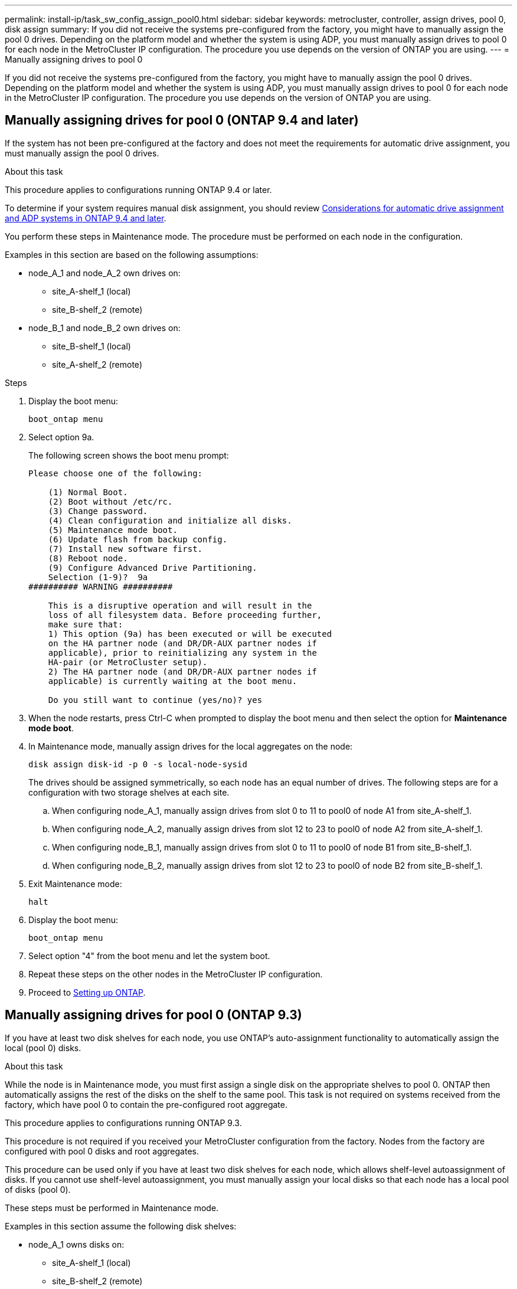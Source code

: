 ---
permalink: install-ip/task_sw_config_assign_pool0.html
sidebar: sidebar
keywords: metrocluster, controller, assign drives, pool 0, disk assign
summary: If you did not receive the systems pre-configured from the factory, you might have to manually assign the pool 0 drives. Depending on the platform model and whether the system is using ADP, you must manually assign drives to pool 0 for each node in the MetroCluster IP configuration. The procedure you use depends on the version of ONTAP you are using.
---
= Manually assigning drives to pool 0

[.lead]
If you did not receive the systems pre-configured from the factory, you might have to manually assign the pool 0 drives. Depending on the platform model and whether the system is using ADP, you must manually assign drives to pool 0 for each node in the MetroCluster IP configuration. The procedure you use depends on the version of ONTAP you are using.

== Manually assigning drives for pool 0 (ONTAP 9.4 and later)

If the system has not been pre-configured at the factory and does not meet the requirements for automatic drive assignment, you must manually assign the pool 0 drives.

.About this task

This procedure applies to configurations running ONTAP 9.4 or later.

To determine if your system requires manual disk assignment, you should review link:concept_prepare_for_the_mcc_installation.html#considerations-for-automatic-drive-assignment-and-adp-systems-in-ontap-9-4-and-later[Considerations for automatic drive assignment and ADP systems in ONTAP 9.4 and later].

You perform these steps in Maintenance mode. The procedure must be performed on each node in the configuration.

Examples in this section are based on the following assumptions:

* node_A_1 and node_A_2 own drives on:
 ** site_A-shelf_1 (local)
 ** site_B-shelf_2 (remote)
* node_B_1 and node_B_2 own drives on:
 ** site_B-shelf_1 (local)
 ** site_A-shelf_2 (remote)

.Steps

. Display the boot menu:
+
`boot_ontap menu`
. Select option 9a.
+
The following screen shows the boot menu prompt:
+
----

Please choose one of the following:

    (1) Normal Boot.
    (2) Boot without /etc/rc.
    (3) Change password.
    (4) Clean configuration and initialize all disks.
    (5) Maintenance mode boot.
    (6) Update flash from backup config.
    (7) Install new software first.
    (8) Reboot node.
    (9) Configure Advanced Drive Partitioning.
    Selection (1-9)?  9a
########## WARNING ##########

    This is a disruptive operation and will result in the
    loss of all filesystem data. Before proceeding further,
    make sure that:
    1) This option (9a) has been executed or will be executed
    on the HA partner node (and DR/DR-AUX partner nodes if
    applicable), prior to reinitializing any system in the
    HA-pair (or MetroCluster setup).
    2) The HA partner node (and DR/DR-AUX partner nodes if
    applicable) is currently waiting at the boot menu.

    Do you still want to continue (yes/no)? yes
----

. When the node restarts, press Ctrl-C when prompted to display the boot menu and then select the option for *Maintenance mode boot*.
. In Maintenance mode, manually assign drives for the local aggregates on the node:
+
`disk assign disk-id -p 0 -s local-node-sysid`
+
The drives should be assigned symmetrically, so each node has an equal number of drives. The following steps are for a configuration with two storage shelves at each site.

 .. When configuring node_A_1, manually assign drives from slot 0 to 11 to pool0 of node A1 from site_A-shelf_1.
 .. When configuring node_A_2, manually assign drives from slot 12 to 23 to pool0 of node A2 from site_A-shelf_1.
 .. When configuring node_B_1, manually assign drives from slot 0 to 11 to pool0 of node B1 from site_B-shelf_1.
 .. When configuring node_B_2, manually assign drives from slot 12 to 23 to pool0 of node B2 from site_B-shelf_1.

. Exit Maintenance mode:
+
`halt`
. Display the boot menu:
+
`boot_ontap menu`
. Select option "4" from the boot menu and let the system boot.
. Repeat these steps on the other nodes in the MetroCluster IP configuration.
. Proceed to link:concept_configure_the_mcc_software_in_ontap.html#setting-up-ontap[Setting up ONTAP].

== Manually assigning drives for pool 0 (ONTAP 9.3)

If you have at least two disk shelves for each node, you use ONTAP's auto-assignment functionality to automatically assign the local (pool 0) disks.

.About this task

While the node is in Maintenance mode, you must first assign a single disk on the appropriate shelves to pool 0. ONTAP then automatically assigns the rest of the disks on the shelf to the same pool. This task is not required on systems received from the factory, which have pool 0 to contain the pre-configured root aggregate.

This procedure applies to configurations running ONTAP 9.3.

This procedure is not required if you received your MetroCluster configuration from the factory. Nodes from the factory are configured with pool 0 disks and root aggregates.

This procedure can be used only if you have at least two disk shelves for each node, which allows shelf-level autoassignment of disks. If you cannot use shelf-level autoassignment, you must manually assign your local disks so that each node has a local pool of disks (pool 0).

These steps must be performed in Maintenance mode.

Examples in this section assume the following disk shelves:

* node_A_1 owns disks on:
 ** site_A-shelf_1 (local)
 ** site_B-shelf_2 (remote)
* node_A_2 is connected to:
 ** site_A-shelf_3 (local)
 ** site_B-shelf_4 (remote)
* node_B_1 is connected to:
 ** site_B-shelf_1 (local)
 ** site_A-shelf_2 (remote)
* node_B_2 is connected to:
 ** site_B-shelf_3 (local)
 ** site_A-shelf_4 (remote)

.Steps

. Manually assign a single disk for root aggregate on each node:
+
`disk assign disk-id -p 0 -s local-node-sysid`
+
The manual assignment of these disks allows the ONTAP autoassignment feature to assign the rest of the disks on each shelf.

 .. On node_A_1, manually assign one disk from local site_A-shelf_1 to pool 0.
 .. On node_A_2, manually assign one disk from local site_A-shelf_3 to pool 0.
 .. On node_B_1, manually assign one disk from local site_B-shelf_1 to pool 0.
 .. On node_B_2, manually assign one disk from local site_B-shelf_3 to pool 0.

. Boot each node at site A, using option 4 on the boot menu:
+
You should complete this step on a node before proceeding to the next node.

.. Exit Maintenance mode:
+ `halt`
.. Display the boot menu:
+
`boot_ontap menu`
.. Select option 4 from the boot menu and proceed.

. Boot each node at site B, using option 4 on the boot menu:
+
You should complete this step on a node before proceeding to the next node.

.. Exit Maintenance mode:
+
`halt`
.. Display the boot menu:
+
`boot_ontap menu`
.. Select option 4 from the boot menu and proceed.
